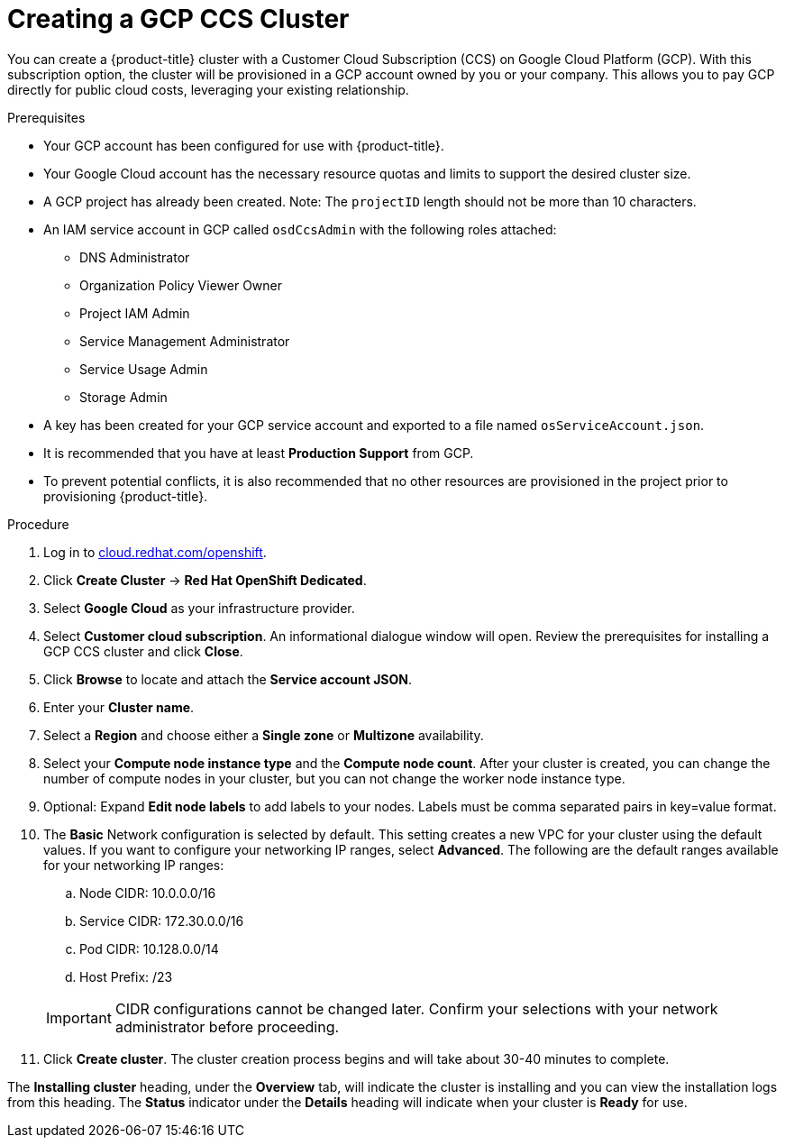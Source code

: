 // Module included in the following assemblies:
//
// * assemblies/creating-your-cluster.adoc

//SF- Commenting out cluster privacy settings coming soon. ONLY FOR CCS!

[id="create-gcp-ccs-cluster_{context}"]
= Creating a GCP CCS Cluster

You can create a {product-title} cluster with a Customer Cloud Subscription (CCS) on Google Cloud Platform (GCP). With this subscription option, the cluster will be provisioned in a GCP account owned by you or your company. This allows you to pay GCP directly for public cloud costs, leveraging your existing relationship.

.Prerequisites

- Your GCP account has been configured for use with {product-title}.
- Your Google Cloud account has the necessary resource quotas and limits to support the desired cluster size.
- A GCP project has already been created. Note: The `projectID` length should not be more than 10 characters.
- An IAM service account in GCP called `osdCcsAdmin` with the following roles attached:
  * DNS Administrator
  * Organization Policy Viewer Owner
  * Project IAM Admin
  * Service Management Administrator
  * Service Usage Admin
  * Storage Admin
- A key has been created for your GCP service account and exported to a file named `osServiceAccount.json`.
- It is recommended that you have at least *Production Support* from GCP.
- To prevent potential conflicts, it is also recommended that no other resources are provisioned in the project prior to provisioning {product-title}.

.Procedure

. Log in to link:https://cloud.redhat.com/openshift[cloud.redhat.com/openshift].

. Click *Create Cluster* -> *Red Hat OpenShift Dedicated*.

. Select *Google Cloud* as your infrastructure provider.

. Select *Customer cloud subscription*. An informational dialogue window will open. Review the prerequisites for installing a GCP CCS cluster and click *Close*.

. Click *Browse* to locate and attach the *Service account JSON*.

. Enter your *Cluster name*.

. Select a *Region* and choose either a *Single zone* or *Multizone* availability.

. Select your *Compute node instance type* and the *Compute node count*. After your cluster is created, you can change the number of compute nodes in your cluster, but you can not change the worker node instance type.

. Optional: Expand *Edit node labels* to add labels to your nodes. Labels must be comma separated pairs in key=value format.

. The *Basic* Network configuration is selected by default. This setting creates a new VPC for your cluster using the default values.
If you want to configure your networking IP ranges,
// or set your cluster privacy
select *Advanced*. The following are the default ranges available for your networking IP ranges:

.. Node CIDR: 10.0.0.0/16

.. Service CIDR: 172.30.0.0/16

.. Pod CIDR: 10.128.0.0/14

.. Host Prefix: /23

+
[IMPORTANT]
====
CIDR configurations cannot be changed later. Confirm your selections with your network administrator before proceeding.
====

. Click *Create cluster*. The cluster creation process begins and will take about 30-40 minutes to complete.

The *Installing cluster* heading, under the *Overview* tab, will indicate the cluster is installing and you can view the installation logs from this heading. The *Status*
indicator under the *Details* heading will indicate when your cluster is *Ready* for use.
